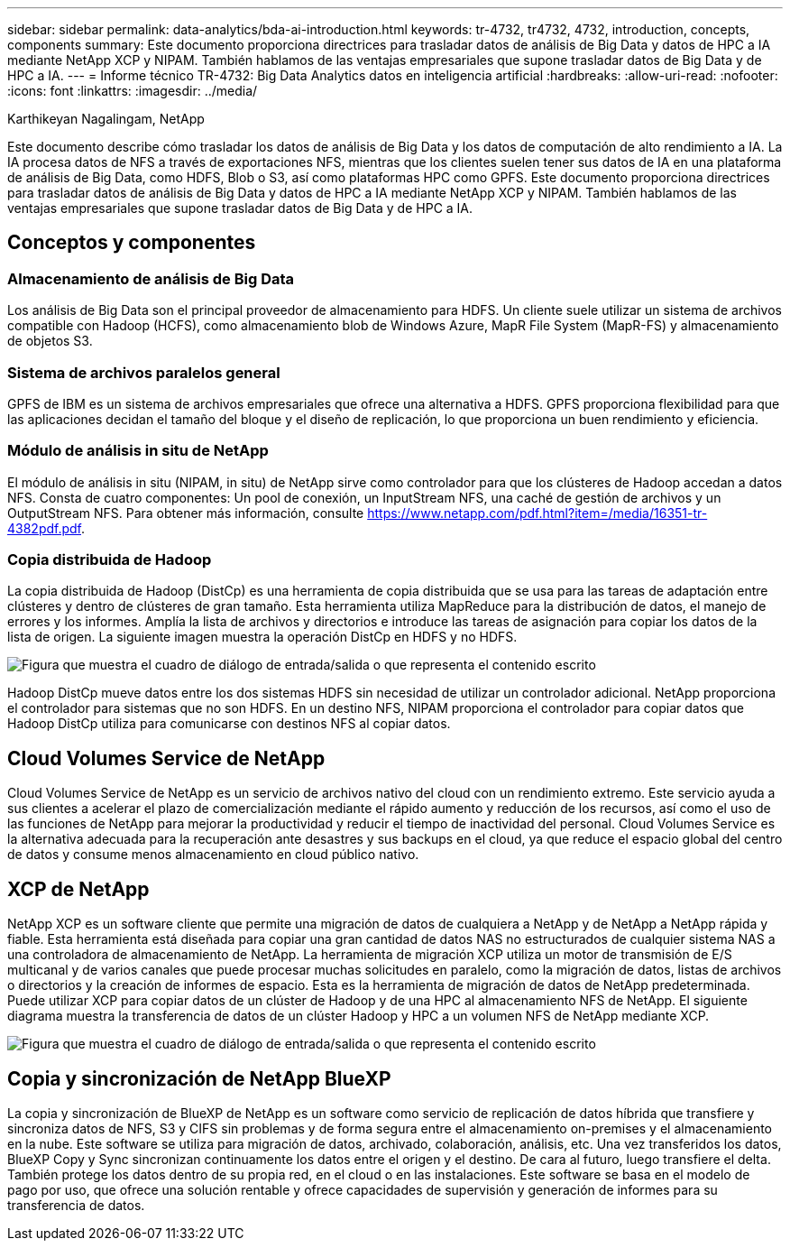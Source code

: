 ---
sidebar: sidebar 
permalink: data-analytics/bda-ai-introduction.html 
keywords: tr-4732, tr4732, 4732, introduction, concepts, components 
summary: Este documento proporciona directrices para trasladar datos de análisis de Big Data y datos de HPC a IA mediante NetApp XCP y NIPAM. También hablamos de las ventajas empresariales que supone trasladar datos de Big Data y de HPC a IA. 
---
= Informe técnico TR-4732: Big Data Analytics datos en inteligencia artificial
:hardbreaks:
:allow-uri-read: 
:nofooter: 
:icons: font
:linkattrs: 
:imagesdir: ../media/


Karthikeyan Nagalingam, NetApp

[role="lead"]
Este documento describe cómo trasladar los datos de análisis de Big Data y los datos de computación de alto rendimiento a IA. La IA procesa datos de NFS a través de exportaciones NFS, mientras que los clientes suelen tener sus datos de IA en una plataforma de análisis de Big Data, como HDFS, Blob o S3, así como plataformas HPC como GPFS. Este documento proporciona directrices para trasladar datos de análisis de Big Data y datos de HPC a IA mediante NetApp XCP y NIPAM. También hablamos de las ventajas empresariales que supone trasladar datos de Big Data y de HPC a IA.



== Conceptos y componentes



=== Almacenamiento de análisis de Big Data

Los análisis de Big Data son el principal proveedor de almacenamiento para HDFS. Un cliente suele utilizar un sistema de archivos compatible con Hadoop (HCFS), como almacenamiento blob de Windows Azure, MapR File System (MapR-FS) y almacenamiento de objetos S3.



=== Sistema de archivos paralelos general

GPFS de IBM es un sistema de archivos empresariales que ofrece una alternativa a HDFS. GPFS proporciona flexibilidad para que las aplicaciones decidan el tamaño del bloque y el diseño de replicación, lo que proporciona un buen rendimiento y eficiencia.



=== Módulo de análisis in situ de NetApp

El módulo de análisis in situ (NIPAM, in situ) de NetApp sirve como controlador para que los clústeres de Hadoop accedan a datos NFS. Consta de cuatro componentes: Un pool de conexión, un InputStream NFS, una caché de gestión de archivos y un OutputStream NFS. Para obtener más información, consulte https://www.netapp.com/pdf.html?item=/media/16351-tr-4382pdf.pdf[].



=== Copia distribuida de Hadoop

La copia distribuida de Hadoop (DistCp) es una herramienta de copia distribuida que se usa para las tareas de adaptación entre clústeres y dentro de clústeres de gran tamaño. Esta herramienta utiliza MapReduce para la distribución de datos, el manejo de errores y los informes. Amplía la lista de archivos y directorios e introduce las tareas de asignación para copiar los datos de la lista de origen. La siguiente imagen muestra la operación DistCp en HDFS y no HDFS.

image:bda-ai-image1.png["Figura que muestra el cuadro de diálogo de entrada/salida o que representa el contenido escrito"]

Hadoop DistCp mueve datos entre los dos sistemas HDFS sin necesidad de utilizar un controlador adicional. NetApp proporciona el controlador para sistemas que no son HDFS. En un destino NFS, NIPAM proporciona el controlador para copiar datos que Hadoop DistCp utiliza para comunicarse con destinos NFS al copiar datos.



== Cloud Volumes Service de NetApp

Cloud Volumes Service de NetApp es un servicio de archivos nativo del cloud con un rendimiento extremo. Este servicio ayuda a sus clientes a acelerar el plazo de comercialización mediante el rápido aumento y reducción de los recursos, así como el uso de las funciones de NetApp para mejorar la productividad y reducir el tiempo de inactividad del personal. Cloud Volumes Service es la alternativa adecuada para la recuperación ante desastres y sus backups en el cloud, ya que reduce el espacio global del centro de datos y consume menos almacenamiento en cloud público nativo.



== XCP de NetApp

NetApp XCP es un software cliente que permite una migración de datos de cualquiera a NetApp y de NetApp a NetApp rápida y fiable. Esta herramienta está diseñada para copiar una gran cantidad de datos NAS no estructurados de cualquier sistema NAS a una controladora de almacenamiento de NetApp. La herramienta de migración XCP utiliza un motor de transmisión de E/S multicanal y de varios canales que puede procesar muchas solicitudes en paralelo, como la migración de datos, listas de archivos o directorios y la creación de informes de espacio. Esta es la herramienta de migración de datos de NetApp predeterminada. Puede utilizar XCP para copiar datos de un clúster de Hadoop y de una HPC al almacenamiento NFS de NetApp. El siguiente diagrama muestra la transferencia de datos de un clúster Hadoop y HPC a un volumen NFS de NetApp mediante XCP.

image:bda-ai-image2.png["Figura que muestra el cuadro de diálogo de entrada/salida o que representa el contenido escrito"]



== Copia y sincronización de NetApp BlueXP

La copia y sincronización de BlueXP de NetApp es un software como servicio de replicación de datos híbrida que transfiere y sincroniza datos de NFS, S3 y CIFS sin problemas y de forma segura entre el almacenamiento on-premises y el almacenamiento en la nube. Este software se utiliza para migración de datos, archivado, colaboración, análisis, etc. Una vez transferidos los datos, BlueXP Copy y Sync sincronizan continuamente los datos entre el origen y el destino. De cara al futuro, luego transfiere el delta. También protege los datos dentro de su propia red, en el cloud o en las instalaciones. Este software se basa en el modelo de pago por uso, que ofrece una solución rentable y ofrece capacidades de supervisión y generación de informes para su transferencia de datos.
